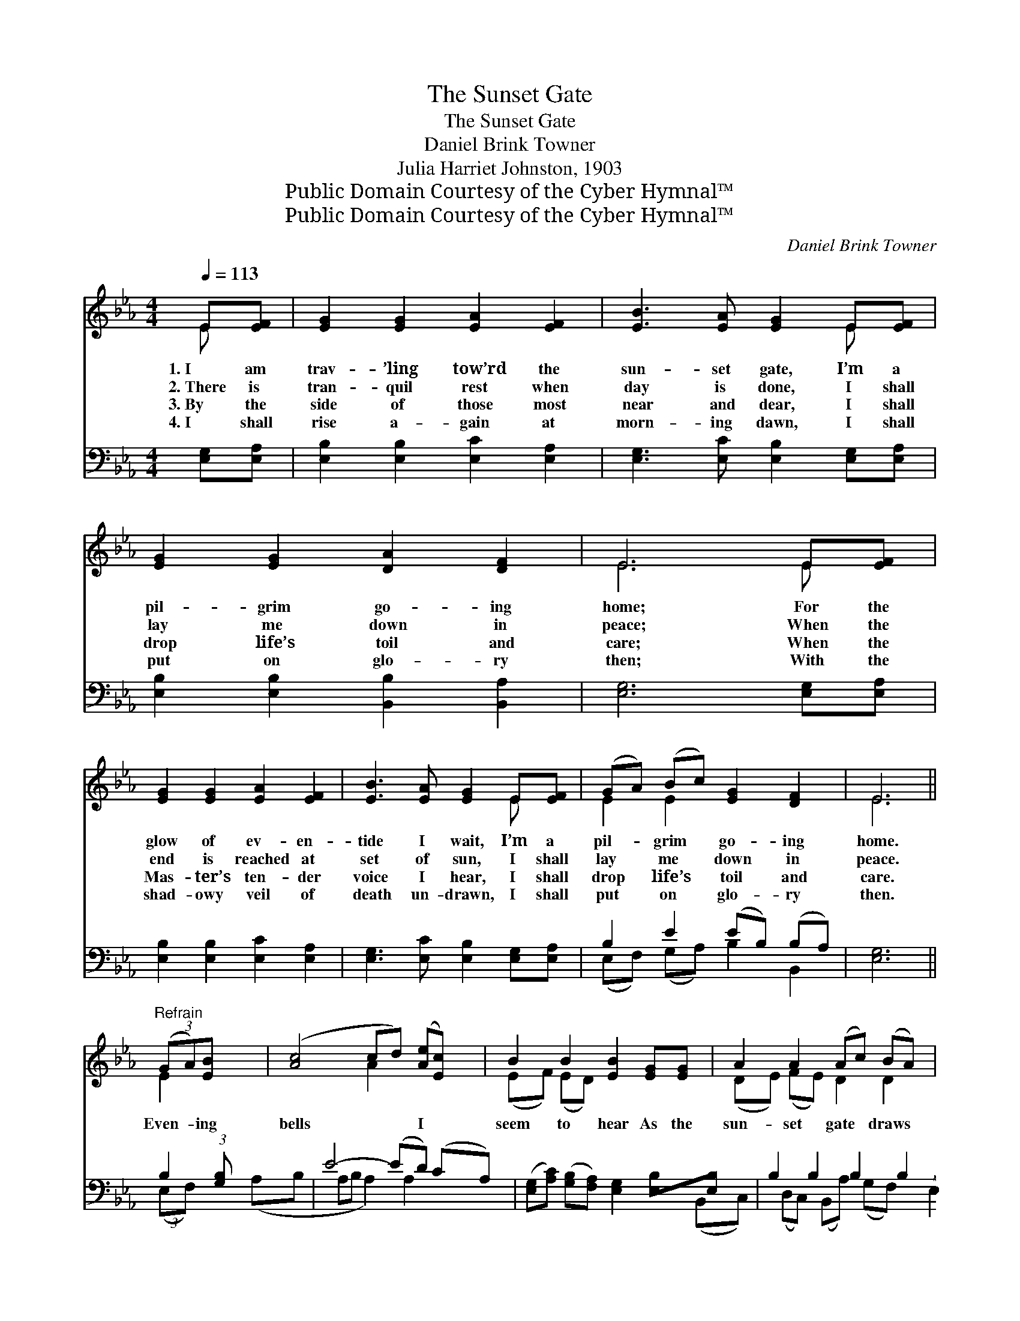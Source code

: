 X:1
T:The Sunset Gate
T:The Sunset Gate
T:Daniel Brink Towner
T:Julia Harriet Johnston, 1903
T:Public Domain Courtesy of the Cyber Hymnal™
T:Public Domain Courtesy of the Cyber Hymnal™
C:Daniel Brink Towner
Z:Public Domain
Z:Courtesy of the Cyber Hymnal™
%%score ( 1 2 ) ( 3 4 )
L:1/8
Q:1/4=113
M:4/4
K:Eb
V:1 treble 
V:2 treble 
V:3 bass 
V:4 bass 
V:1
 E[EF] | [EG]2 [EG]2 [EA]2 [EF]2 | [EB]3 [EA] [EG]2 E[EF] | [EG]2 [EG]2 [DA]2 [DF]2 | E6 E[EF] | %5
w: 1.~I am|trav- ’ling tow’rd the|sun- set gate, I’m a|pil- grim go- ing|home; For the|
w: 2.~There is|tran- quil rest when|day is done, I shall|lay me down in|peace; When the|
w: 3.~By the|side of those most|near and dear, I shall|drop life’s toil and|care; When the|
w: 4.~I shall|rise a- gain at|morn- ing dawn, I shall|put on glo- ry|then; With the|
 [EG]2 [EG]2 [EA]2 [EF]2 | [EB]3 [EA] [EG]2 E[EF] | (GA) (Bc) [EG]2 [DF]2 | E6 || %9
w: glow of ev- en-|tide I wait, I’m a|pil- * grim * go- ing|home.|
w: end is reached at|set of sun, I shall|lay * me * down in|peace.|
w: Mas- ter’s ten- der|voice I hear, I shall|drop * life’s * toil and|care.|
w: shad- owy veil of|death un- drawn, I shall|put * on * glo- ry|then.|
"^Refrain" (3(GA)[EB] x3/4 | ([Ac]4 cd) ([Ae][Ec]) | B2 B2 [EB]2 [EG][EG] | A2 A2 (Ac) (BA) | %13
w: ||||
w: ||||
w: Even- * ing|bells * * I *|seem to hear As the|sun- set gate * draws *|
w: ||||
 [EG]6 (3(GA)[EB] x3/4 | ([Ac]4 cd) ([Ae][Ec]) | B2 B2 [EB]2 E[EF] | (GA) (Bc) [EG]2 [DF]2 | E6 |] %18
w: |||||
w: |||||
w: near! Even- * ing|bells * * I *|seem to hear As the|sun- * set * gate draws|near!|
w: |||||
V:2
 E x | x8 | x6 E x | x8 | E6 E x | x8 | x6 E x | E2 E2 x4 | E6 || E2 x3/4 | x4 A2 x2 | %11
 (EF) (ED) x4 | (DE) (FE) D2 D2 | x6 E2 x3/4 | x4 A2 x2 | (EF) (ED) x E x2 | E2 E2 x4 | E6 |] %18
V:3
 [E,G,][E,A,] | [E,B,]2 [E,B,]2 [E,C]2 [E,A,]2 | [E,G,]3 [E,C] [E,B,]2 [E,G,][E,A,] | %3
 [E,B,]2 [E,B,]2 [B,,B,]2 [B,,A,]2 | [E,G,]6 [E,G,][E,A,] | [E,B,]2 [E,B,]2 [E,C]2 [E,A,]2 | %6
 [E,G,]3 [E,C] [E,B,]2 [E,G,][E,A,] | B,2 E2 (EB,) (B,A,) | [E,G,]6 || B,2 (3:2:1[G,B,] x/12 | %10
 E4- (ED) (CA,) | ([E,G,][A,C]) ([G,B,][F,A,]) [E,G,]2 [E,B,][E,B,] | B,2 B,2 B,2 B,2 | %13
 B,6 B,2 (3:2:1[G,B,] x/12 | E4- (ED) (CA,) | ([E,G,][A,C]) ([G,B,][F,A,]) [E,G,]2 [E,G,][E,A,] | %16
 B,2 E2 (EB,) (B,A,) | [E,G,]6 |] %18
V:4
 x2 | x8 | x8 | x8 | x8 | x8 | x8 | (E,F,) (G,A,) B,2 B,,2 | x6 || (3:2:2(E,F,) x17/12 | %10
 (A,B, A,B, A,2) A,2 | x8 | (B,,C,) (D,C,) (B,,A,) (G,F,) | (E,2 B,,2 E,2) (3:2:2(E,F,) x17/12 | %14
 (A,B, A,B, A,2) A,2 | x8 | (E,F,) (G,A,) B,2 B,,2 | x6 |] %18

